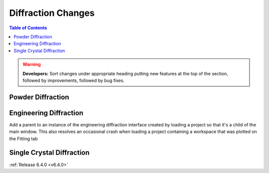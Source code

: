 ===================
Diffraction Changes
===================

.. contents:: Table of Contents
   :local:

.. warning:: **Developers:** Sort changes under appropriate heading
    putting new features at the top of the section, followed by
    improvements, followed by bug fixes.

Powder Diffraction
------------------

Engineering Diffraction
-----------------------

Add a parent to an instance of the engineering diffraction interface created by loading a project so that it's a child of the main window. This also resolves an occasional crash when loading a project containing a workspace that was plotted on the Fitting tab

Single Crystal Diffraction
--------------------------

:ref:`Release 6.4.0 <v6.4.0>`